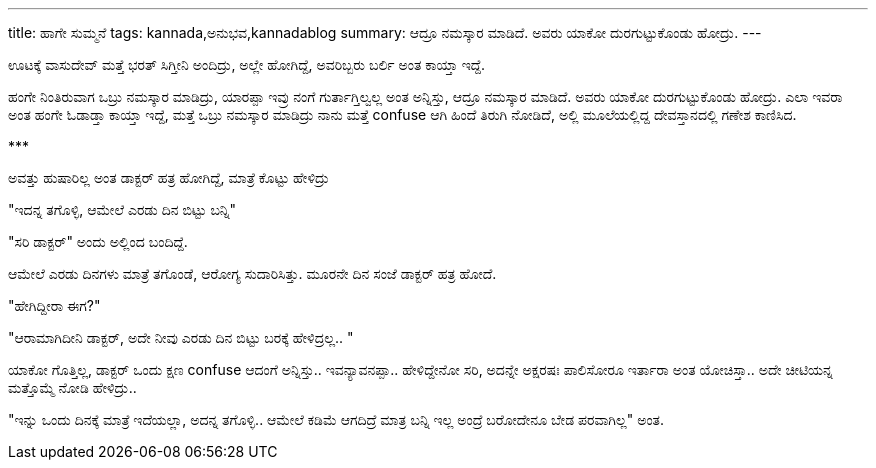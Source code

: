 ---
title: ಹಾಗೇ ಸುಮ್ಮನೆ
tags: kannada,ಅನುಭವ,kannadablog
summary: ಆದ್ರೂ ನಮಸ್ಕಾರ ಮಾಡಿದೆ. ಅವರು ಯಾಕೋ ದುರಗುಟ್ಟುಕೊಂಡು ಹೋದ್ರು.
---

ಊಟಕ್ಕೆ ವಾಸುದೇವ್ ಮತ್ತೆ ಭರತ್ ಸಿಗ್ತೀನಿ ಅಂದಿದ್ರು, ಅಲ್ಲೇ ಹೋಗಿದ್ದೆ, ಅವರಿಬ್ಬರು ಬರ್ಲಿ ಅಂತ ಕಾಯ್ತಾ ಇದ್ದೆ.

ಹಂಗೇ ನಿಂತಿರುವಾಗ ಒಬ್ರು ನಮಸ್ಕಾರ ಮಾಡಿದ್ರು, ಯಾರಪ್ಪಾ ಇವ್ರು ನಂಗೆ ಗುರ್ತಾಗ್ತಿಲ್ವಲ್ಲ ಅಂತ ಅನ್ನಿಸ್ತು, ಆದ್ರೂ ನಮಸ್ಕಾರ ಮಾಡಿದೆ. ಅವರು ಯಾಕೋ ದುರಗುಟ್ಟುಕೊಂಡು ಹೋದ್ರು. ಎಲಾ ಇವರಾ ಅಂತ ಹಂಗೇ ಓಡಾಡ್ತಾ ಕಾಯ್ತಾ ಇದ್ದೆ, ಮತ್ತೆ ಒಬ್ರು ನಮಸ್ಕಾರ ಮಾಡಿದ್ರು ನಾನು ಮತ್ತೆ confuse ಆಗಿ ಹಿಂದೆ ತಿರುಗಿ ನೋಡಿದೆ, ಅಲ್ಲಿ ಮೂಲೆಯಲ್ಲಿದ್ದ ದೇವಸ್ತಾನದಲ್ಲಿ ಗಣೇಶ ಕಾಣಿಸಿದ.

\***

ಅವತ್ತು ಹುಷಾರಿಲ್ಲ ಅಂತ ಡಾಕ್ಟರ್ ಹತ್ರ ಹೋಗಿದ್ದೆ, ಮಾತ್ರೆ ಕೊಟ್ಟು ಹೇಳಿದ್ರು

"ಇದನ್ನ ತಗೊಳ್ಳಿ, ಆಮೇಲೆ ಎರಡು ದಿನ ಬಿಟ್ಟು ಬನ್ನಿ"

"ಸರಿ ಡಾಕ್ಟರ್" ಅಂದು ಅಲ್ಲಿಂದ ಬಂದಿದ್ದೆ.

ಆಮೇಲೆ ಎರಡು ದಿನಗಳು ಮಾತ್ರೆ ತಗೊಂಡೆ, ಆರೋಗ್ಯ ಸುದಾರಿಸಿತ್ತು. ಮೂರನೇ ದಿನ ಸಂಜೆ ಡಾಕ್ಟರ್ ಹತ್ರ ಹೋದೆ.

"ಹೇಗಿದ್ದೀರಾ ಈಗ?"

"ಆರಾಮಾಗಿದೀನಿ ಡಾಕ್ಟರ್, ಅದೇ ನೀವು ಎರಡು ದಿನ ಬಿಟ್ಟು ಬರಕ್ಕೆ ಹೇಳಿದ್ರಲ್ಲ.. "

ಯಾಕೋ ಗೊತ್ತಿಲ್ಲ, ಡಾಕ್ಟರ್ ಒಂದು ಕ್ಷಣ confuse ಆದಂಗೆ ಅನ್ನಿಸ್ತು.. ಇವನ್ಯಾವನಪ್ಪಾ.. ಹೇಳಿದ್ದೇನೋ ಸರಿ, ಅದನ್ನೇ ಅಕ್ಷರಷಃ ಪಾಲಿಸೋರೂ ಇರ್ತಾರಾ ಅಂತ ಯೋಚಿಸ್ತಾ.. ಅದೇ ಚೀಟಿಯನ್ನ ಮತ್ತೊಮ್ಮೆ ನೋಡಿ ಹೇಳಿದ್ರು.. 

"ಇನ್ನು ಒಂದು ದಿನಕ್ಕೆ ಮಾತ್ರೆ ಇದೆಯಲ್ಲಾ, ಅದನ್ನ ತಗೊಳ್ಳಿ.. ಆಮೇಲೆ ಕಡಿಮೆ ಆಗದಿದ್ರೆ ಮಾತ್ರ ಬನ್ನಿ ಇಲ್ಲ ಅಂದ್ರೆ ಬರೋದೇನೂ ಬೇಡ ಪರವಾಗಿಲ್ಲ" ಅಂತ. 
